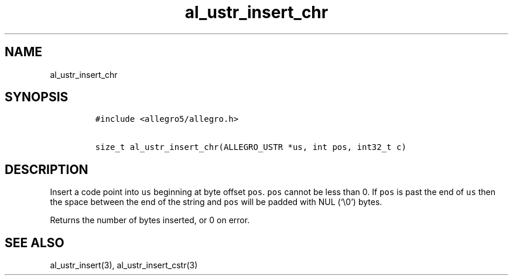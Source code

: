 .TH al_ustr_insert_chr 3 "" "Allegro reference manual"
.SH NAME
.PP
al_ustr_insert_chr
.SH SYNOPSIS
.IP
.nf
\f[C]
#include\ <allegro5/allegro.h>

size_t\ al_ustr_insert_chr(ALLEGRO_USTR\ *us,\ int\ pos,\ int32_t\ c)
\f[]
.fi
.SH DESCRIPTION
.PP
Insert a code point into \f[C]us\f[] beginning at byte offset
\f[C]pos\f[].
\f[C]pos\f[] cannot be less than 0.
If \f[C]pos\f[] is past the end of \f[C]us\f[] then the space
between the end of the string and \f[C]pos\f[] will be padded with
NUL (`\\0') bytes.
.PP
Returns the number of bytes inserted, or 0 on error.
.SH SEE ALSO
.PP
al_ustr_insert(3), al_ustr_insert_cstr(3)
